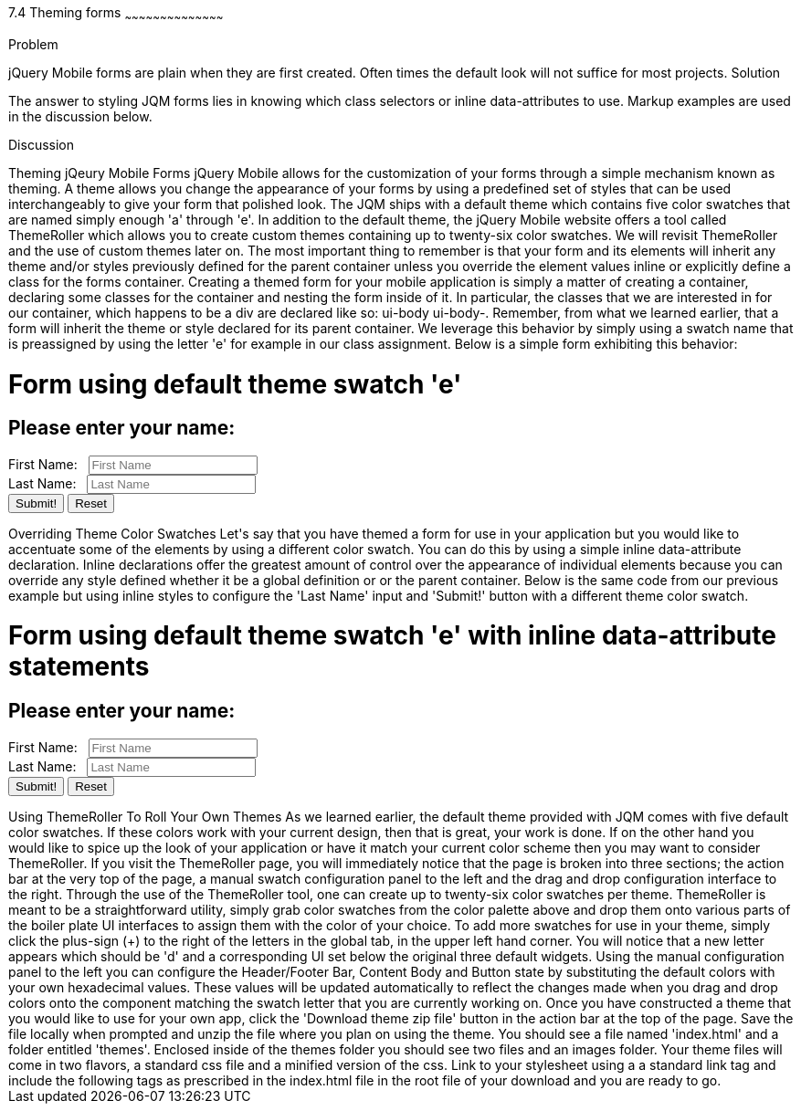 ////

Author: Courtney Hall
Chapter Leader approved: <date>
Copy edited: <date>
Tech edited: <date>

////

7.4 Theming forms
~~~~~~~~~~~~~~~~~~~~~~~~~~~~~~~~~~~~~~~~~~

Problem
++++++++++++++++++++++++++++++++++++++++++++
jQuery Mobile forms are plain when they are first created. Often times the default look will not suffice for most projects.

Solution
++++++++++++++++++++++++++++++++++++++++++++
The answer to styling JQM forms lies in knowing which class selectors or inline data-attributes to use. Markup examples are used in the discussion below.

Discussion
++++++++++++++++++++++++++++++++++++++++++++
Theming jQeury Mobile Forms

  jQuery Mobile allows for the customization of your forms through a simple mechanism known as theming. A theme allows you change the appearance of your forms by using a predefined set of styles that can be used interchangeably to give your form that polished look. The JQM ships with a default theme which contains five color swatches that are named simply enough 'a' through 'e'. In addition to the default theme, the jQuery Mobile website offers a tool called ThemeRoller which allows you to create custom themes containing up to twenty-six color swatches. We will revisit ThemeRoller and the use of custom themes later on. The most important thing to remember is that your form and its elements will inherit any theme and/or styles previously defined for the parent container unless you override the element values inline or explicitly define a class for the forms container. 
	
	Creating a themed form for your mobile application is simply a matter of creating a container, declaring some classes for the container and nesting the form inside of it. In particular, the classes that we are interested in for our container, which happens to be a div are declared like so: ui-body ui-body-<swatch-name>. Remember, from what we learned earlier, that a form will inherit the theme or style declared for its parent container. We leverage this behavior by simply using a swatch name that is preassigned by using the letter 'e' for example in our class assignment. Below is a simple form exhibiting this behavior:

<h1>Form using default theme swatch 'e'</h1>
<div  class="ui-body ui-body-e">
	<form action="">
		<h2>Please enter your name:</h2>
		<div data-role="fieldcontain">
			<label for="fname">First Name: &nbsp;</label>
			<input type="text" name="fname" placeholder="First Name">
		</div>
		<div data-role="fieldcontain">
			<label for="lname">Last Name: &nbsp;</label>
			<input type="text" name="lname" placeholder="Last Name">		
		</div>
		<div>
			<input type="submit" value="Submit!" data-inline="true" />
			<input type="reset" value="Reset" data-inline="true" />
		</div>	
	</form>
</div>

Overriding Theme Color Swatches
Let's say that you have themed a form for use in your application but you would like to accentuate some of the elements by using a different color swatch. You can do this by using a simple inline data-attribute declaration. Inline declarations offer the greatest amount of control over the appearance of individual elements because you can override any style defined whether it be a global definition or or the parent container. Below is the same code from our previous example but using inline styles to configure the 'Last Name' input and 'Submit!' button with a different theme color swatch.


<h1>Form using default theme swatch 'e' with inline data-attribute statements</h1>
<div  class="ui-body ui-body-e" data-inline="true">
	<form action="">
		<h2>Please enter your name:</h2>
		<div data-role="fieldcontain">
			<label for="fname">First Name: &nbsp;</label>
			<input type="text" name="fname" placeholder="First Name" />
		</div>
		<div data-role="fieldcontain">
			<label for="lname">Last Name: &nbsp;</label>
			<input type="text" name="lname" placeholder="Last Name" data-theme="b" />		
		</div>
		<div>
			<input type="submit" value="Submit!" data-theme="a" data-inline="true" />
			<input type="reset" value="Reset" data-inline="true" />
		</div>	
	</form>
</div>

Using ThemeRoller To Roll Your Own Themes
	As we learned earlier, the default theme provided with JQM comes with five default color swatches. If these colors work with your current design, then that is great, your work is done. If on the other hand you would like to spice up the look of your application or have it match your current color scheme then you may want to consider ThemeRoller. If you visit the ThemeRoller page, you will immediately notice that the page is broken into three sections; the action bar at the very top of the page, a manual swatch configuration panel to the left and the drag and drop configuration interface to the right. Through the use of the ThemeRoller tool, one can create up to twenty-six color swatches per theme. 
	ThemeRoller is meant to be a straightforward utility, simply grab color swatches from the color palette above and drop them onto various parts of the boiler plate UI interfaces to assign them with the color of your choice. To add more swatches for use in your theme, simply click the plus-sign (+) to the right of the letters in the global tab, in the upper left hand corner. You will notice that a new letter appears which should be 'd' and a corresponding UI set below the original three default widgets. Using the manual configuration panel to the left you can configure the Header/Footer Bar, Content Body and Button state by substituting the default colors with your own hexadecimal values. These values will be updated automatically to reflect the changes made when you drag and drop colors onto the component matching the swatch letter that you are currently working on.
	Once you have constructed a theme that you would like to use for your own app, click the 'Download theme zip file' button in the action bar at the top of the page. Save the file locally when prompted and unzip the file where you plan on using the theme. You should see a file named 'index.html' and a folder entitled 'themes'. Enclosed inside of the themes folder you should see two files and an images folder. Your theme files will come in two flavors, a standard css file and a minified version of the css. Link to your stylesheet using a a standard link tag and include the following tags as prescribed in the index.html file in the root file of your download and you are ready to go.


<link rel="stylesheet" href="themes/<your-theme-name>.min.css" />
<link rel="stylesheet" href="http://code.jquery.com/mobile/1.2.0/jquery.mobile.structure-1.2.0.min.css" />
<script src="http://code.jquery.com/jquery-1.7.2.min.js"></script>
<script src="http://code.jquery.com/mobile/1.2.0/jquery.mobile-1.2.0.min.js"></script>
                                
